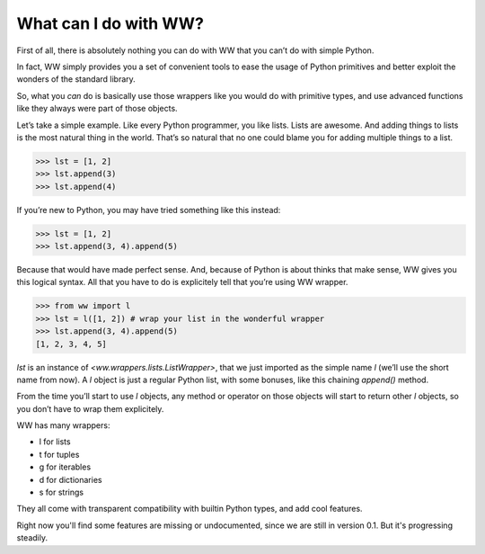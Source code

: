 What can I do with WW?
======================

First of all, there is absolutely nothing you can do with WW that you can’t do with simple Python.

In fact, WW simply provides you a set of convenient tools to ease the usage of Python primitives
and better exploit the wonders of the standard library.

So, what you *can* do is basically use those wrappers like you would do with primitive types,
and use advanced functions like they always were part of those objects.

Let’s take a simple example. Like every Python programmer, you like lists. Lists are awesome.
And adding things to lists is the most natural thing in the world. That’s so natural that no one
could blame you for adding multiple things to a list.

.. code-block:: python

    >>> lst = [1, 2]
    >>> lst.append(3)
    >>> lst.append(4)

If you’re new to Python, you may have tried something like this instead:

.. code-block:: python

    >>> lst = [1, 2]
    >>> lst.append(3, 4).append(5)

Because that would have made perfect sense. And, because of Python is about thinks that make
sense, WW gives you this logical syntax. All that you have to do is explicitely tell that you’re
using WW wrapper.

.. code-block:: python

    >>> from ww import l
    >>> lst = l([1, 2]) # wrap your list in the wonderful wrapper
    >>> lst.append(3, 4).append(5)
    [1, 2, 3, 4, 5]

`lst` is an instance of `<ww.wrappers.lists.ListWrapper>`, that we just imported as the simple
name `l` (we’ll use the short name from now). A `l` object is just a regular Python list, with
some bonuses, like this chaining `append()` method.

From the time you’ll start to use `l` objects, any method or operator on those objects will start
to return other `l` objects, so you don’t have to wrap them explicitely.

WW has many wrappers:

- l for lists
- t for tuples
- g for iterables
- d for dictionaries
- s for strings

They all come with transparent compatibility with builtin Python types, and add cool features.

Right now you'll find some features are missing or undocumented, since we are still in version 0.1. But it's progressing steadily.
